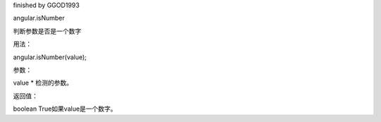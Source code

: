 finished by GGOD1993

angular.isNumber

判断参数是否是一个数字

用法：

angular.isNumber(value);

参数：

value	*	检测的参数。

返回值：

boolean	True如果value是一个数字。